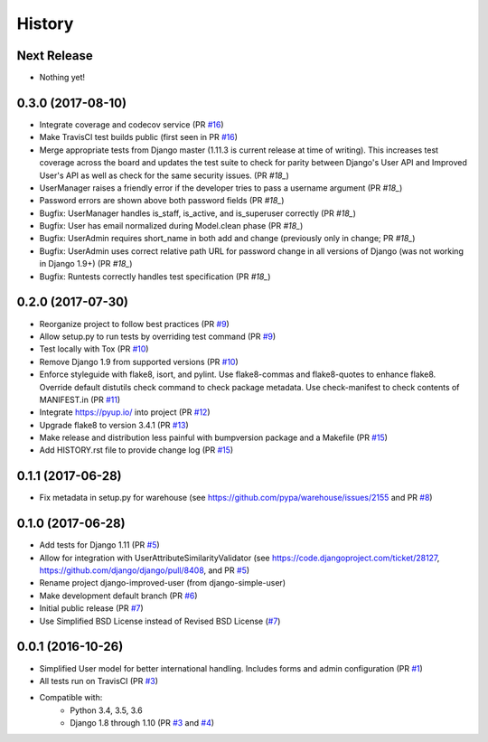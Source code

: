 =======
History
=======

Next Release
------------

- Nothing yet!

0.3.0 (2017-08-10)
------------------

- Integrate coverage and codecov service (PR `#16`_)
- Make TravisCI test builds public (first seen in PR `#16`_)
- Merge appropriate tests from Django master (1.11.3 is current release
  at time of writing). This increases test coverage across the board and
  updates the test suite to check for parity between Django's User API
  and Improved User's API as well as check for the same security issues.
  (PR `#18_`)
- UserManager raises a friendly error if the developer tries to pass a
  username argument (PR `#18_`)
- Password errors are shown above both password fields
  (PR `#18_`)
- Bugfix: UserManager handles is_staff, is_active, and is_superuser
  correctly (PR `#18_`)
- Bugfix: User has email normalized during Model.clean phase (PR `#18_`)
- Bugfix: UserAdmin requires short_name in both add and change
  (previously only in change; PR `#18_`)
- Bugfix: UserAdmin uses correct relative path URL for password change
  in all versions of Django (was not working in Django 1.9+) (PR `#18_`)
- Bugfix: Runtests correctly handles test specification (PR `#18_`)

.. _#16: https://github.com/jambonsw/django-improved-user/pull/16
.. _#18: https://github.com/jambonsw/django-improved-user/pull/18

0.2.0 (2017-07-30)
------------------

- Reorganize project to follow best practices (PR `#9`_)
- Allow setup.py to run tests by overriding test command (PR `#9`_)
- Test locally with Tox (PR `#10`_)
- Remove Django 1.9 from supported versions (PR `#10`_)
- Enforce styleguide with flake8, isort, and pylint.
  Use flake8-commas and flake8-quotes to enhance flake8.
  Override default distutils check command to check package metadata.
  Use check-manifest to check contents of MANIFEST.in (PR `#11`_)
- Integrate https://pyup.io/ into project (PR `#12`_)
- Upgrade flake8 to version 3.4.1 (PR `#13`_)
- Make release and distribution less painful with
  bumpversion package and a Makefile (PR `#15`_)
- Add HISTORY.rst file to provide change log (PR `#15`_)

.. _#9: https://github.com/jambonsw/django-improved-user/pull/9
.. _#10: https://github.com/jambonsw/django-improved-user/pull/10
.. _#11: https://github.com/jambonsw/django-improved-user/pull/11
.. _#12: https://github.com/jambonsw/django-improved-user/pull/12
.. _#13: https://github.com/jambonsw/django-improved-user/pull/13
.. _#15: https://github.com/jambonsw/django-improved-user/pull/15

0.1.1 (2017-06-28)
------------------

- Fix metadata in setup.py for warehouse
  (see https://github.com/pypa/warehouse/issues/2155 and PR `#8`_)

.. _#8: https://github.com/jambonsw/django-improved-user/pull/8

0.1.0 (2017-06-28)
------------------

- Add tests for Django 1.11 (PR `#5`_)
- Allow for integration with UserAttributeSimilarityValidator
  (see https://code.djangoproject.com/ticket/28127,
  https://github.com/django/django/pull/8408, and PR `#5`_)
- Rename project django-improved-user (from django-simple-user)
- Make development default branch (PR `#6`_)
- Initial public release (PR `#7`_)
- Use Simplified BSD License instead of Revised BSD License (`#7`_)

.. _#5: https://github.com/jambonsw/django-improved-user/pull/5
.. _#6: https://github.com/jambonsw/django-improved-user/pull/6
.. _#7: https://github.com/jambonsw/django-improved-user/pull/7

0.0.1 (2016-10-26)
------------------

- Simplified User model for better international handling.
  Includes forms and admin configuration (PR `#1`_)
- All tests run on TravisCI (PR `#3`_)
- Compatible with:
    - Python 3.4, 3.5, 3.6
    - Django 1.8 through 1.10 (PR `#3`_ and `#4`_)

.. _#1: https://github.com/jambonsw/django-improved-user/pull/1
.. _#3: https://github.com/jambonsw/django-improved-user/pull/3
.. _#4: https://github.com/jambonsw/django-improved-user/pull/4
